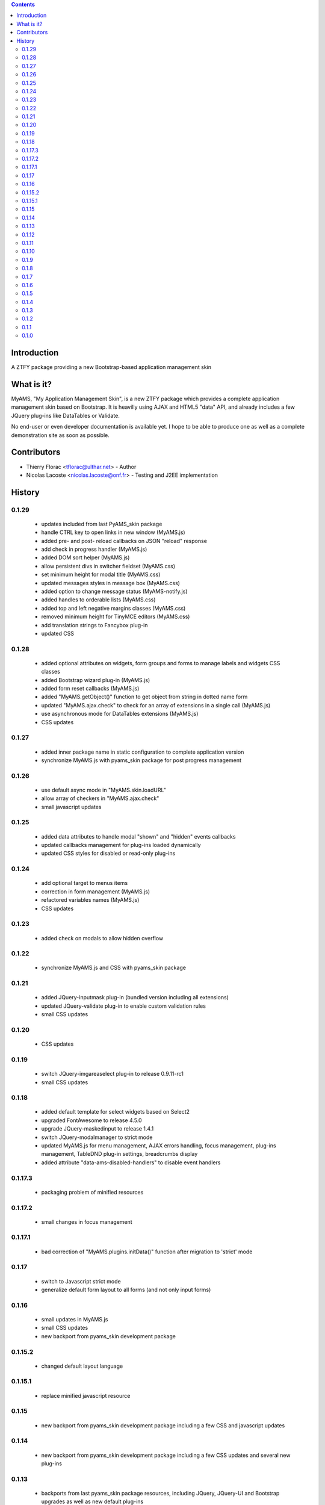 .. contents::

Introduction
============

A ZTFY package providing a new Bootstrap-based application management skin


What is it?
===========

MyAMS, "My Application Management Skin", is a new ZTFY package which provides a complete application
management skin based on Bootstrap. It is heavilly using AJAX and HTML5 "data" API, and already includes a few
JQuery plug-ins like DataTables or Validate.

No end-user or even developer documentation is available yet. I hope to be able to produce one as well as
a complete demonstration site as soon as possible.


Contributors
============

- Thierry Florac <tflorac@ulthar.net> - Author

- Nicolas Lacoste <nicolas.lacoste@onf.fr> - Testing and J2EE implementation


History
=======

0.1.29
------
 - updates included from last PyAMS_skin package
 - handle CTRL key to open links in new window (MyAMS.js)
 - added pre- and post- reload callbacks on JSON "reload" response
 - add check in progress handler (MyAMS.js)
 - added DOM sort helper (MyAMS.js)
 - allow persistent divs in switcher fieldset (MyAMS.css)
 - set minimum height for modal title (MyAMS.css)
 - updated messages styles in message box (MyAMS.css)
 - added option to change message status (MyAMS-notify.js)
 - added handles to orderable lists (MyAMS.css)
 - added top and left negative margins classes (MyAMS.css)
 - removed minimum height for TinyMCE editors (MyAMS.css)
 - add translation strings to Fancybox plug-in
 - updated CSS

0.1.28
------
 - added optional attributes on widgets, form groups and forms to manage labels and widgets CSS classes
 - added Bootstrap wizard plug-in (MyAMS.js)
 - added form reset callbacks (MyAMS.js)
 - added "MyAMS.getObject()" function to get object from string in dotted name form
 - updated "MyAMS.ajax.check" to check for an array of extensions in a single call (MyAMS.js)
 - use asynchronous mode for DataTables extensions (MyAMS.js)
 - CSS updates

0.1.27
------
 - added inner package name in static configuration to complete application version
 - synchronize MyAMS.js with pyams_skin package for post progress management

0.1.26
------
 - use default async mode in "MyAMS.skin.loadURL"
 - allow array of checkers in "MyAMS.ajax.check"
 - small javascript updates

0.1.25
------
 - added data attributes to handle modal "shown" and "hidden" events callbacks
 - updated callbacks management for plug-ins loaded dynamically
 - updated CSS styles for disabled or read-only plug-ins

0.1.24
------
 - add optional target to menus items
 - correction in form management (MyAMS.js)
 - refactored variables names (MyAMS.js)
 - CSS updates

0.1.23
------
 - added check on modals to allow hidden overflow

0.1.22
------
 - synchronize MyAMS.js and CSS with pyams_skin package

0.1.21
------
 - added JQuery-inputmask plug-in (bundled version including all extensions)
 - updated JQuery-validate plug-in to enable custom validation rules
 - small CSS updates

0.1.20
------
 - CSS updates

0.1.19
------
 - switch JQuery-imgareaselect plug-in to release 0.9.11-rc1
 - small CSS updates

0.1.18
------
 - added default template for select widgets based on Select2
 - upgraded FontAwesome to release 4.5.0
 - upgrade JQuery-maskedinput to release 1.4.1
 - switch JQuery-modalmanager to strict mode
 - updated MyAMS.js for menu management, AJAX errors handling, focus management, plug-ins management, TableDND plug-in
   settings, breadcrumbs display
 - added attribute "data-ams-disabled-handlers" to disable event handlers

0.1.17.3
--------
 - packaging problem of minified resources

0.1.17.2
--------
 - small changes in focus management

0.1.17.1
--------
 - bad correction of "MyAMS.plugins.initData()" function after migration to 'strict' mode

0.1.17
------
 - switch to Javascript strict mode
 - generalize default form layout to all forms (and not only input forms)

0.1.16
------
 - small updates in MyAMS.js
 - small CSS updates
 - new backport from pyams_skin development package

0.1.15.2
--------
 - changed default layout language

0.1.15.1
--------
 - replace minified javascript resource

0.1.15
------
 - new backport from pyams_skin development package including a few CSS and javascript updates

0.1.14
------
 - new backport from pyams_skin development package including a few CSS updates and several new plug-ins

0.1.13
------
 - backports from last pyams_skin package resources, including JQuery, JQuery-UI and Bootstrap upgrades as
   well as new default plug-ins

0.1.12
------
 - small CSS and Javascript updates

0.1.11
------
 - allow usage of a custom static configuration for a given view by setting a request attribute

0.1.10
------
 - restore previous logout behaviour

0.1.9
-----
 - added optional form's title attribute
 - updated Google Analytics code
 - redirect to relative URL in logout view

0.1.8
-----
 - added target link attribute to menus
 - added title attribute to menus
 - added IInnerForm interface to handle forms located inside another container
 - added DataTables finalization callbacks handler
 - updated UnauthorizedExceptionView to correctly handle AJAX authentication errors
 - updated MyAMS.baseURL function
 - changed login form login field description
 - force content-type to text/plain in form's AJAX response to prevent HTML content-type

0.1.7
-----
 - added JQuery DataTables "editable" plug-in extension support
 - small CSS updates

0.1.6
-----
 - added setting to handle warnings when leaving an unsaved modified form
 - handle static configuration property to hide refresh button
 - update FontAwesome icons to release 4.2.0
 - small CSS updates

0.1.5
-----
 - added login form header and footer text attributes and content providers (using reStructuredText)
 - added new status "notify" in JSON response to be able to fire a given event
 - added custom radio button input template
 - added I18n attributes in main layout
 - added batch properties in base table class
 - added custom boolean terms to update translations
 - updated form template to use custom label and input classes
 - small CSS updates

0.1.4
-----
 - added version display in shortcuts panel
 - added tabs viewlet in header
 - added UserVoice API key
 - updated and corrected Javascript API
 - small CSS updates

0.1.3
-----
 - corrected link to favourites icon
 - small CSS fixes

0.1.2
-----
 - added new content providers for search engines and available languages drop-down menu
 - added new "form reset callback" data API
 - first step in adding new "upload/download" progress notifications
 - updated javascript data API to be able to warn user when leaving a form containing modified
   and unsaved data
 - updated and added CSS classes
 - javascript syntax cleanup in MyAMS.notify package (a complete code rewrite is planed...)

0.1.1
-----
 - small changes on exceptions views
 - added view for JSON-RPC exceptions
 - added minified Fanstatic resources
 - improved AJAX errors management
 - small CSS updates

0.1.0
-----
 - first release



